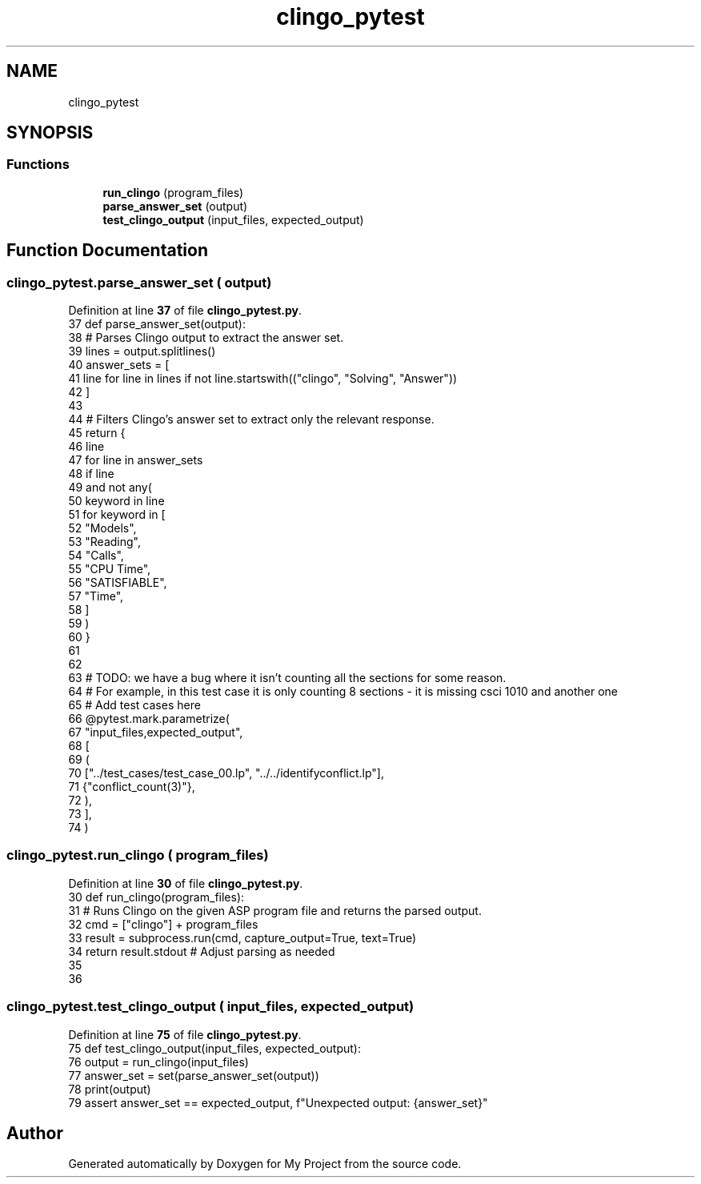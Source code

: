 .TH "clingo_pytest" 3 "Version 3" "My Project" \" -*- nroff -*-
.ad l
.nh
.SH NAME
clingo_pytest
.SH SYNOPSIS
.br
.PP
.SS "Functions"

.in +1c
.ti -1c
.RI "\fBrun_clingo\fP (program_files)"
.br
.ti -1c
.RI "\fBparse_answer_set\fP (output)"
.br
.ti -1c
.RI "\fBtest_clingo_output\fP (input_files, expected_output)"
.br
.in -1c
.SH "Function Documentation"
.PP 
.SS "clingo_pytest\&.parse_answer_set ( output)"

.PP
Definition at line \fB37\fP of file \fBclingo_pytest\&.py\fP\&.
.nf
37 def parse_answer_set(output):
38     # Parses Clingo output to extract the answer set\&.
39     lines = output\&.splitlines()
40     answer_sets = [
41         line for line in lines if not line\&.startswith(("clingo", "Solving", "Answer"))
42     ]
43 
44     # Filters Clingo's answer set to extract only the relevant response\&.
45     return {
46         line
47         for line in answer_sets
48         if line
49         and not any(
50             keyword in line
51             for keyword in [
52                 "Models",
53                 "Reading",
54                 "Calls",
55                 "CPU Time",
56                 "SATISFIABLE",
57                 "Time",
58             ]
59         )
60     }
61 
62 
63 # TODO: we have a bug where it isn't counting all the sections for some reason\&.
64 # For example, in this test case it is only counting 8 sections \- it is missing csci 1010 and another one
65 # Add test cases here
66 @pytest\&.mark\&.parametrize(
67     "input_files,expected_output",
68     [
69         (
70             ["\&.\&./test_cases/test_case_00\&.lp", "\&.\&./\&.\&./identifyconflict\&.lp"],
71             {"conflict_count(3)"},
72         ),
73     ],
74 )
.PP
.fi

.SS "clingo_pytest\&.run_clingo ( program_files)"

.PP
Definition at line \fB30\fP of file \fBclingo_pytest\&.py\fP\&.
.nf
30 def run_clingo(program_files):
31     # Runs Clingo on the given ASP program file and returns the parsed output\&.
32     cmd = ["clingo"] + program_files
33     result = subprocess\&.run(cmd, capture_output=True, text=True)
34     return result\&.stdout  # Adjust parsing as needed
35 
36 
.PP
.fi

.SS "clingo_pytest\&.test_clingo_output ( input_files,  expected_output)"

.PP
Definition at line \fB75\fP of file \fBclingo_pytest\&.py\fP\&.
.nf
75 def test_clingo_output(input_files, expected_output):
76     output = run_clingo(input_files)
77     answer_set = set(parse_answer_set(output))
78     print(output)
79     assert answer_set == expected_output, f"Unexpected output: {answer_set}"
.PP
.fi

.SH "Author"
.PP 
Generated automatically by Doxygen for My Project from the source code\&.
